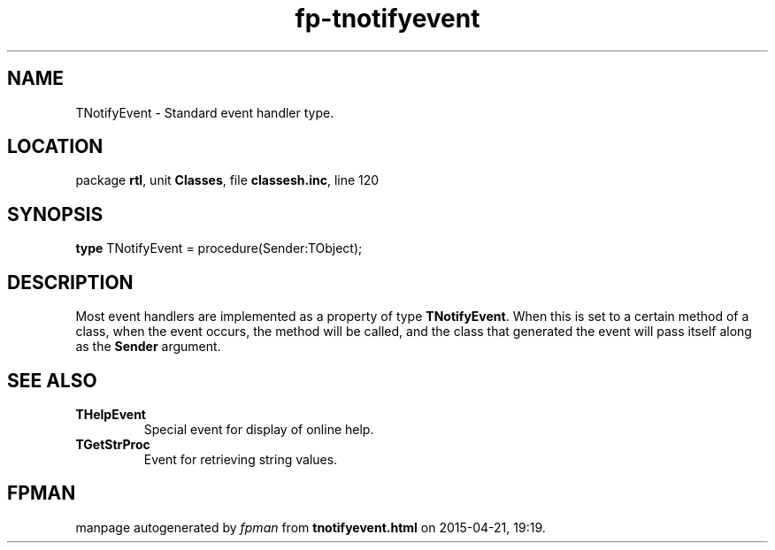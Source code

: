 .\" file autogenerated by fpman
.TH "fp-tnotifyevent" 3 "2014-03-14" "fpman" "Free Pascal Programmer's Manual"
.SH NAME
TNotifyEvent - Standard event handler type.
.SH LOCATION
package \fBrtl\fR, unit \fBClasses\fR, file \fBclassesh.inc\fR, line 120
.SH SYNOPSIS
\fBtype\fR TNotifyEvent = procedure(Sender:TObject);
.SH DESCRIPTION
Most event handlers are implemented as a property of type \fBTNotifyEvent\fR. When this is set to a certain method of a class, when the event occurs, the method will be called, and the class that generated the event will pass itself along as the \fBSender\fR argument.


.SH SEE ALSO
.TP
.B THelpEvent
Special event for display of online help.
.TP
.B TGetStrProc
Event for retrieving string values.

.SH FPMAN
manpage autogenerated by \fIfpman\fR from \fBtnotifyevent.html\fR on 2015-04-21, 19:19.

